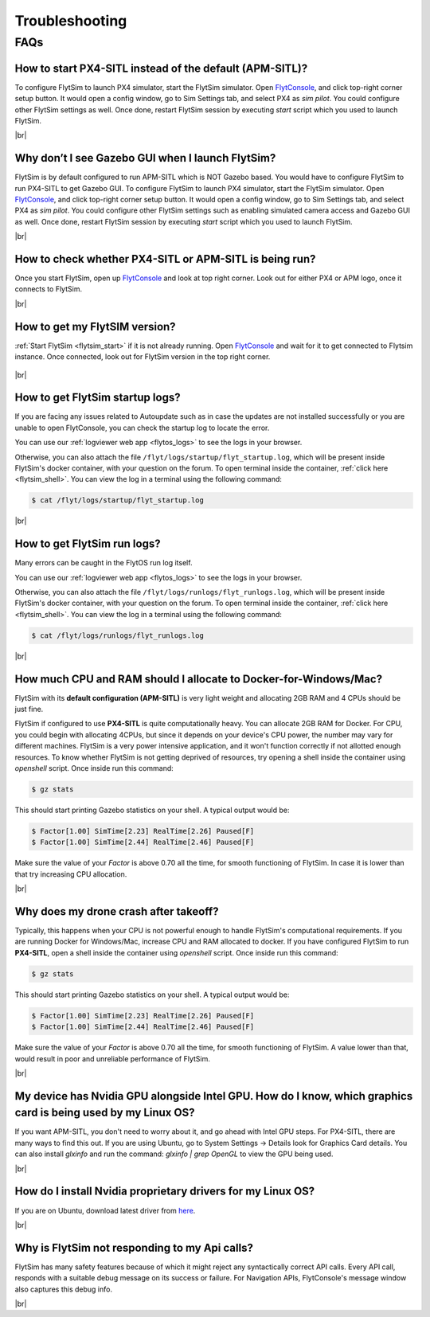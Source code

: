 .. _flytsim_troubleshooting:

Troubleshooting
===============

.. .. _flytsim_errors:

.. Errors
.. ------

.. _flytsim_faqs:
 
FAQs
----

.. _flytsim_faq1:

How to start PX4-SITL instead of the default (APM-SITL)?
^^^^^^^^^^^^^^^^^^^^^^^^^^^^^^^^^^^^^^^^^^^^^^^^^^^^^^^^

To configure FlytSim to launch PX4 simulator, start the FlytSim simulator. Open `FlytConsole <http://localhost/flytconsole>`_, and click top-right corner setup button. It would open a config window, go to Sim Settings tab, and select PX4 as *sim pilot*. You could configure other FlytSim settings as well. Once done, restart FlytSim session by executing *start* script which you used to launch FlytSim.
 
|br|

Why don’t I see Gazebo GUI when I launch FlytSim?
^^^^^^^^^^^^^^^^^^^^^^^^^^^^^^^^^^^^^^^^^^^^^^^^^

FlytSim is by default configured to run APM-SITL which is NOT Gazebo based. You would have to configure FlytSim to run PX4-SITL to get Gazebo GUI. To configure FlytSim to launch PX4 simulator, start the FlytSim simulator. Open `FlytConsole <http://localhost/flytconsole>`_, and click top-right corner setup button. It would open a config window, go to Sim Settings tab, and select PX4 as *sim pilot*. You could configure other FlytSim settings such as enabling simulated camera access and Gazebo GUI as well. Once done, restart FlytSim session by executing *start* script which you used to launch FlytSim.

|br|


How to check whether PX4-SITL or APM-SITL is being run?
^^^^^^^^^^^^^^^^^^^^^^^^^^^^^^^^^^^^^^^^^^^^^^^^^^^^^^^

Once you start FlytSim, open up `FlytConsole <http://localhost/flytconsole>`_ and look at top right corner. Look out for either PX4 or APM logo, once it connects to FlytSim.

|br|
 
How to get my FlytSIM version?
^^^^^^^^^^^^^^^^^^^^^^^^^^^^^^

:ref:`Start FlytSim <flytsim_start>` if it is not already running. Open `FlytConsole <http://localhost/flytconsole>`_ and wait for it to get connected to Flytsim instance. Once connected, look out for FlytSim version in the top right corner.

.. figure:: /_static/Images/FlytOSVersion.png
	:align: center

|br|

How to get FlytSim startup logs?
^^^^^^^^^^^^^^^^^^^^^^^^^^^^^^^^

If you are facing any issues related to Autoupdate such as in case the updates are not installed successfully or you are unable to open FlytConsole, you can check the startup log to locate the error. 

You can use our :ref:`logviewer web app <flytos_logs>` to see the logs in your browser.

Otherwise, you can also attach the file ``/flyt/logs/startup/flyt_startup.log``, which will be present inside FlytSim's docker container, with your question on the forum. To open terminal inside the container, :ref:`click here <flytsim_shell>`. You can view the log in a terminal using the following command:

.. code-block:: bash
   
   $ cat /flyt/logs/startup/flyt_startup.log

|br|

How to get FlytSim run logs?
^^^^^^^^^^^^^^^^^^^^^^^^^^^^

Many errors can be caught in the FlytOS run log itself. 

You can use our :ref:`logviewer web app <flytos_logs>` to see the logs in your browser.

Otherwise, you can also attach the file ``/flyt/logs/runlogs/flyt_runlogs.log``, which will be present inside FlytSim's docker container, with your question on the forum. To open terminal inside the container, :ref:`click here <flytsim_shell>`. You can view the log in a terminal using the following command:

.. code-block:: bash
   
   $ cat /flyt/logs/runlogs/flyt_runlogs.log

|br|

How much CPU and RAM should I allocate to Docker-for-Windows/Mac?
^^^^^^^^^^^^^^^^^^^^^^^^^^^^^^^^^^^^^^^^^^^^^^^^^^^^^^^^^^^^^^^^^

FlytSim with its **default configuration (APM-SITL)** is very light weight and allocating 2GB RAM and 4 CPUs should be just fine.
 
FlytSim if configured to use **PX4-SITL** is quite computationally heavy. You can allocate 2GB RAM for Docker. For CPU, you could begin with allocating 4CPUs, but since it depends on your device's CPU power, the number may vary for different machines. FlytSim is a very power intensive application, and it won't function correctly if not allotted enough resources. To know whether FlytSim is not getting deprived of resources, try opening a shell inside the container using *openshell* script. Once inside run this command:
 
.. code-block:: bash
    
   $ gz stats 

This should start printing Gazebo statistics on your shell. A typical output would be:

.. code-block:: bash
    
   $ Factor[1.00] SimTime[2.23] RealTime[2.26] Paused[F]
   $ Factor[1.00] SimTime[2.44] RealTime[2.46] Paused[F]

Make sure the value of your *Factor* is above 0.70 all the time, for smooth functioning of FlytSim. In case it is lower than that try increasing CPU allocation.
 
|br|
 
Why does my drone crash after takeoff?
^^^^^^^^^^^^^^^^^^^^^^^^^^^^^^^^^^^^^^

Typically, this happens when your CPU is not powerful enough to handle FlytSim's computational requirements. If you are running Docker for Windows/Mac, increase CPU and RAM allocated to docker. If you have configured FlytSim to run **PX4-SITL**, open a shell inside the container using *openshell* script. Once inside run this command:
 
.. code-block:: bash
    
   $ gz stats

This should start printing Gazebo statistics on your shell. A typical output would be:
 
.. code-block:: bash
    
   $ Factor[1.00] SimTime[2.23] RealTime[2.26] Paused[F]
   $ Factor[1.00] SimTime[2.44] RealTime[2.46] Paused[F]

Make sure the value of your *Factor* is above 0.70 all the time, for smooth functioning of FlytSim. A value lower than that, would result in poor and unreliable performance of FlytSim.
 
|br|

My device has Nvidia GPU alongside Intel GPU. How do I know, which graphics card is being used by my Linux OS?
^^^^^^^^^^^^^^^^^^^^^^^^^^^^^^^^^^^^^^^^^^^^^^^^^^^^^^^^^^^^^^^^^^^^^^^^^^^^^^^^^^^^^^^^^^^^^^^^^^^^^^^^^^^^^^

If you want APM-SITL, you don't need to worry about it, and go ahead with Intel GPU steps. For PX4-SITL, there are many ways to find this out. If you are using Ubuntu, go to System Settings -> Details look for Graphics Card details. You can also install `glxinfo` and run the command: `glxinfo | grep OpenGL` to view the GPU being used.
 
|br|

.. _flytsim_faq10:

How do I install Nvidia proprietary drivers for my Linux OS?
^^^^^^^^^^^^^^^^^^^^^^^^^^^^^^^^^^^^^^^^^^^^^^^^^^^^^^^^^^^^
 
If you are on Ubuntu, download latest driver from `here <http://www.nvidia.com/object/unix.html>`_.

|br|

Why is FlytSim not responding to my Api calls?
^^^^^^^^^^^^^^^^^^^^^^^^^^^^^^^^^^^^^^^^^^^^^^

FlytSim has many safety features because of which it might reject any syntactically correct API calls. Every API call, responds with a suitable debug message on its success or failure. For Navigation APIs, FlytConsole's message window also captures this debug info.

|br|

.. |br| raw:: html

   <br />
